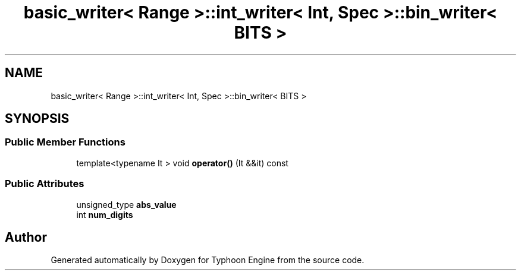 .TH "basic_writer< Range >::int_writer< Int, Spec >::bin_writer< BITS >" 3 "Sat Jul 20 2019" "Version 0.1" "Typhoon Engine" \" -*- nroff -*-
.ad l
.nh
.SH NAME
basic_writer< Range >::int_writer< Int, Spec >::bin_writer< BITS >
.SH SYNOPSIS
.br
.PP
.SS "Public Member Functions"

.in +1c
.ti -1c
.RI "template<typename It > void \fBoperator()\fP (It &&it) const"
.br
.in -1c
.SS "Public Attributes"

.in +1c
.ti -1c
.RI "unsigned_type \fBabs_value\fP"
.br
.ti -1c
.RI "int \fBnum_digits\fP"
.br
.in -1c

.SH "Author"
.PP 
Generated automatically by Doxygen for Typhoon Engine from the source code\&.
